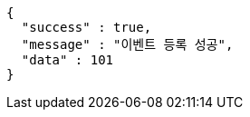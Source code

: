 [source,options="nowrap"]
----
{
  "success" : true,
  "message" : "이벤트 등록 성공",
  "data" : 101
}
----